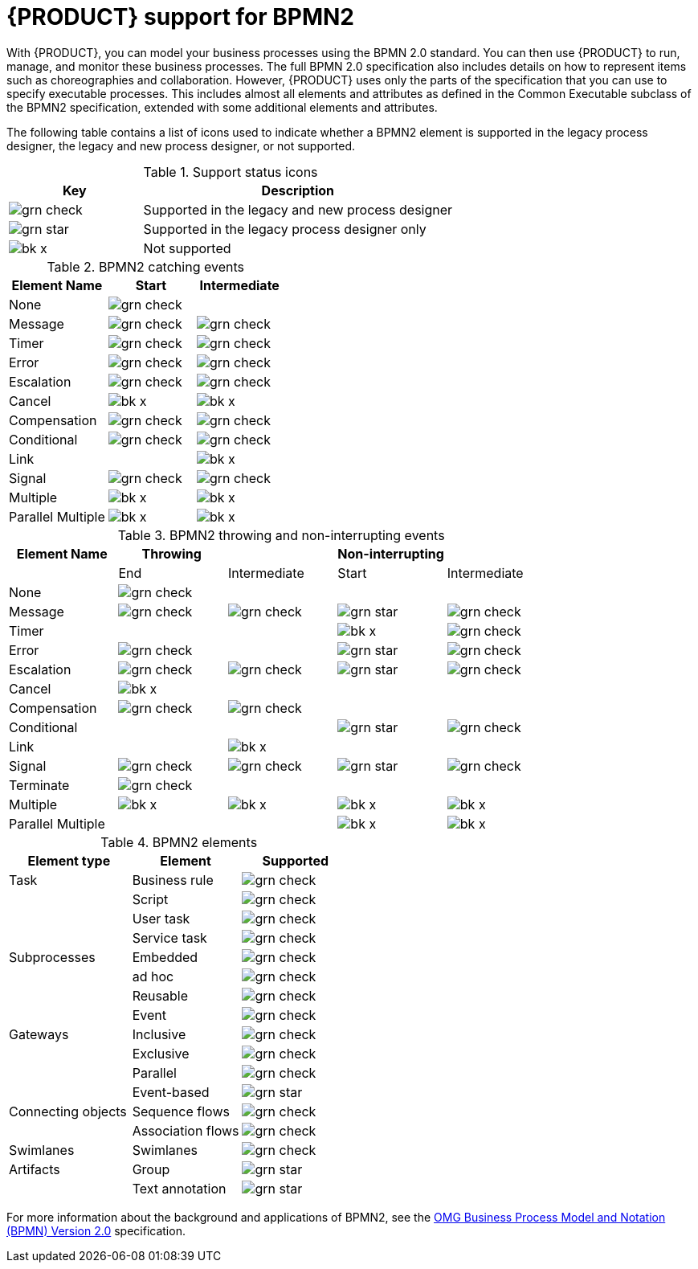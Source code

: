 [id='bpmn-support_{context}']
= {PRODUCT} support for BPMN2

With {PRODUCT}, you can model your business processes using the BPMN 2.0 standard. You can then use {PRODUCT} to run, manage, and monitor these business processes. The full BPMN 2.0 specification also includes details on how to represent items such as choreographies and collaboration. However, {PRODUCT} uses only the parts of the specification that you can use to specify executable processes. This includes almost all elements and attributes as defined in the Common Executable subclass of the BPMN2 specification, extended with some additional elements and attributes.

The following table contains a list of icons used to indicate whether a BPMN2 element is supported in the legacy process designer, the legacy and new process designer, or not supported.


.Support status icons
[cols="30%,70%" options="header"]
|===
|Key
|Description

a|image:BPMN2/grn_check.png[] | Supported in the legacy and new process designer
a|image:BPMN2/grn_star.png[] | Supported in the legacy process designer only
a|image:BPMN2/bk_x.png[] | Not supported
|===

.BPMN2 catching events
[cols="36%,32%,32%" options="header"]
|===
|Element Name
|Start
|Intermediate

a|None             | image:BPMN2/grn_check.png[]   |
a|Message          | image:BPMN2/grn_check.png[]    | image:BPMN2/grn_check.png[]
a|Timer            | image:BPMN2/grn_check.png[]     | image:BPMN2/grn_check.png[]
a|Error            | image:BPMN2/grn_check.png[]     | image:BPMN2/grn_check.png[]
a|Escalation       | image:BPMN2/grn_check.png[]   | image:BPMN2/grn_check.png[]
a|Cancel           | image:BPMN2/bk_x.png[]         | image:BPMN2/bk_x.png[]
a|Compensation     | image:BPMN2/grn_check.png[]     | image:BPMN2/grn_check.png[]
a|Conditional      | image:BPMN2/grn_check.png[]     | image:BPMN2/grn_check.png[]
a|Link             |        | image:BPMN2/bk_x.png[]
a|Signal           | image:BPMN2/grn_check.png[]     | image:BPMN2/grn_check.png[]
a|Multiple         | image:BPMN2/bk_x.png[]      | image:BPMN2/bk_x.png[]
a|Parallel Multiple  | image:BPMN2/bk_x.png[]     | image:BPMN2/bk_x.png[]
|===

.BPMN2 throwing and non-interrupting events
[cols="20%,20%,20%,20%,20%" options="header"]
|===
|Element Name
|Throwing
|
|Non-interrupting
|
|
|End
| Intermediate
| Start
| Intermediate

a|None             | image:BPMN2/grn_check.png[]   |                               |                             |
a|Message          | image:BPMN2/grn_check.png[]   | image:BPMN2/grn_check.png[]   | image:BPMN2/grn_star.png[]  | image:BPMN2/grn_check.png[]
a|Timer            |                               |                               | image:BPMN2/bk_x.png[]      | image:BPMN2/grn_check.png[]
a|Error            | image:BPMN2/grn_check.png[]   |                               | image:BPMN2/grn_star.png[]  | image:BPMN2/grn_check.png[]
a|Escalation       | image:BPMN2/grn_check.png[]   | image:BPMN2/grn_check.png[]   | image:BPMN2/grn_star.png[]  | image:BPMN2/grn_check.png[]
a|Cancel           | image:BPMN2/bk_x.png[]                              |                               |                             |
a|Compensation     | image:BPMN2/grn_check.png[]   | image:BPMN2/grn_check.png[]   |                             |
a|Conditional      |                               |                               | image:BPMN2/grn_star.png[]  | image:BPMN2/grn_check.png[]
a|Link             |                               | image:BPMN2/bk_x.png[]        |                             |
a|Signal           | image:BPMN2/grn_check.png[]   | image:BPMN2/grn_check.png[]   | image:BPMN2/grn_star.png[]  | image:BPMN2/grn_check.png[]
a|Terminate        | image:BPMN2/grn_check.png[]   |                               |                             |
a|Multiple         | image:BPMN2/bk_x.png[]        | image:BPMN2/bk_x.png[]        | image:BPMN2/bk_x.png[]      | image:BPMN2/bk_x.png[]
a|Parallel Multiple  |                             |                               | image:BPMN2/bk_x.png[]      | image:BPMN2/bk_x.png[]
|===

.BPMN2 elements
[cols="36%,32%,32%" options="header"]
|===
|Element type
|Element
|Supported

a|Task        |Business rule |image:BPMN2/grn_check.png[]
a|            |Script        |image:BPMN2/grn_check.png[]
a|            |User task     |image:BPMN2/grn_check.png[]
a|            |Service task   |image:BPMN2/grn_check.png[]
a|Subprocesses|Embedded      |image:BPMN2/grn_check.png[]
a|     |ad hoc   |image:BPMN2/grn_check.png[]


a|
|Reusable
|image:BPMN2/grn_check.png[]


a|
|Event
|image:BPMN2/grn_check.png[]

a|Gateways
|Inclusive
|image:BPMN2/grn_check.png[]

a| |Exclusive
|image:BPMN2/grn_check.png[]

a| |Parallel
|image:BPMN2/grn_check.png[]


a| |Event-based
|image:BPMN2/grn_star.png[]

a|Connecting objects
|Sequence flows
|image:BPMN2/grn_check.png[]

a|
|Association flows
|image:BPMN2/grn_check.png[]


a|Swimlanes
|Swimlanes
|image:BPMN2/grn_check.png[]

a|Artifacts
|Group
|image:BPMN2/grn_star.png[]

a|
|Text annotation
|image:BPMN2/grn_star.png[]

|===

For more information about the background and applications of BPMN2, see the
https://www.omg.org/spec/BPMN/2.0/About-BPMN/[OMG Business Process Model and Notation (BPMN) Version 2.0] specification.

